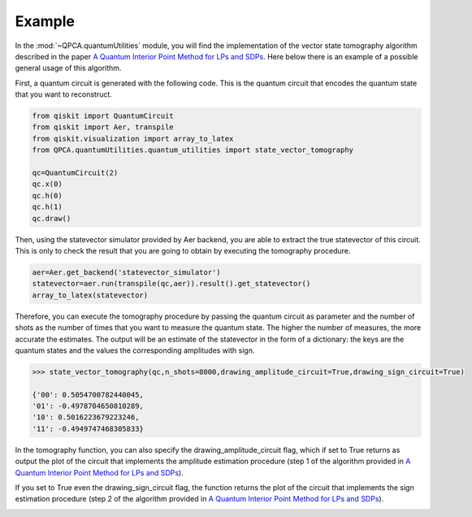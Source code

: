 Example
============

In the :mod:`~QPCA.quantumUtilities` module, you will find the implementation of the vector state tomography algorithm described in the paper 
`A Quantum Interior Point Method for LPs and SDPs <https://arxiv.org/abs/1808.09266>`_. Here below there is an example of a possible general usage
of this algorithm.

First, a quantum circuit is generated with the following code. This is the quantum circuit that encodes the 
quantum state that you want to reconstruct.

..  code-block:: python

   from qiskit import QuantumCircuit
   from qiskit import Aer, transpile
   from qiskit.visualization import array_to_latex
   from QPCA.quantumUtilities.quantum_utilities import state_vector_tomography

   qc=QuantumCircuit(2)
   qc.x(0)
   qc.h(0)
   qc.h(1)
   qc.draw()

.. image:: Images/tomography.png

Then, using the statevector simulator provided by Aer backend, you are able to extract the true statevector of this
circuit. This is only to check the result that you are going to obtain by executing the tomography procedure.

..  code-block:: python

   aer=Aer.get_backend('statevector_simulator')
   statevector=aer.run(transpile(qc,aer)).result().get_statevector()
   array_to_latex(statevector)

.. image:: Images/statevector.png

Therefore, you can execute the tomography procedure by passing the quantum circuit as parameter and the number
of shots as the number of times that you want to measure the quantum state. The higher the number of measures,
the more accurate the estimates. 
The output will be an estimate of the statevector in the form of a dictionary: the keys are the 
quantum states and the values the corresponding amplitudes with sign.

.. code-block:: python

   >>> state_vector_tomography(qc,n_shots=8000,drawing_amplitude_circuit=True,drawing_sign_circuit=True)

   {'00': 0.5054700782440045,
   '01': -0.4978704650810289,
   '10': 0.5016223679223246,
   '11': -0.4949747468305833}

In the tomography function, you can also specify the drawing_amplitude_circuit flag, which if set to True returns as
output the plot of the circuit that implements the amplitude estimation procedure (step 1 of the algorithm provided in `A Quantum Interior Point Method for LPs and SDPs <https://arxiv.org/abs/1808.09266>`_). 

.. image:: Images/amplitude_tomo.png

If you set to True even the drawing_sign_circuit flag, the function returns the plot of the circuit that implements the sign estimation procedure (step 2 of the algorithm provided in `A Quantum Interior Point Method for LPs and SDPs <https://arxiv.org/abs/1808.09266>`_). 

.. image:: Images/sign_tomo.png
